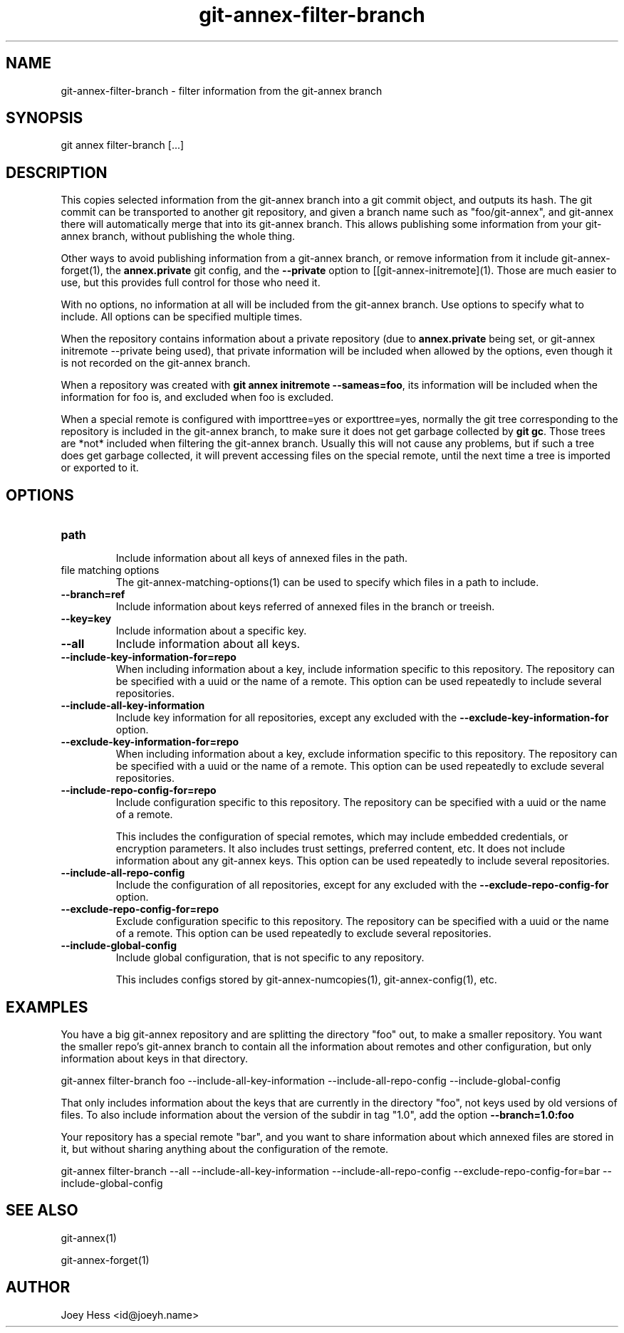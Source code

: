 .TH git-annex-filter-branch 1
.SH NAME
git-annex-filter\-branch \- filter information from the git-annex branch
.PP
.SH SYNOPSIS
git annex filter\-branch [...]
.PP
.SH DESCRIPTION
This copies selected information from the git-annex branch into a git
commit object, and outputs its hash. The git commit can be transported
to another git repository, and given a branch name such as "foo/git-annex",
and git-annex there will automatically merge that into its git-annex
branch. This allows publishing some information from your git-annex branch,
without publishing the whole thing.
.PP
Other ways to avoid publishing information from a git-annex branch,
or remove information from it include git-annex\-forget(1), the 
\fBannex.private\fP git config, and the \fB\-\-private\fP option to
[[git-annex\-initremote](1). Those are much easier to use, but this
provides full control for those who need it.
.PP
With no options, no information at all will be included from the git-annex
branch. Use options to specify what to include. All options can be specified
multiple times.
.PP
When the repository contains information about a private
repository (due to \fBannex.private\fP being set, or git-annex initremote
\-\-private being used), that private information will be included when
allowed by the options, even though it is not recorded on the git-annex
branch.
.PP
When a repository was created with \fBgit annex initremote \-\-sameas=foo\fP,
its information will be included when the information for foo is,
and excluded when foo is excluded.
.PP
When a special remote is configured with importtree=yes or exporttree=yes,
normally the git tree corresponding to the repository is included in
the git-annex branch, to make sure it does not get garbage collected
by \fBgit gc\fP. Those trees are *not* included when filtering the git-annex
branch. Usually this will not cause any problems, but if such a tree does
get garbage collected, it will prevent accessing files on the special
remote, until the next time a tree is imported or exported to it.
.PP
.SH OPTIONS
.IP "\fBpath\fP"
.IP
Include information about all keys of annexed files in the path.
.IP
.IP "file matching options"
The git-annex\-matching\-options(1)
can be used to specify which files in a path to include.
.IP
.IP "\fB\-\-branch=ref\fP"
Include information about keys referred of annexed files in the branch
or treeish.
.IP
.IP "\fB\-\-key=key\fP"
Include information about a specific key.
.IP
.IP "\fB\-\-all\fP"
Include information about all keys.
.IP
.IP "\fB\-\-include\-key\-information\-for=repo\fP"
When including information about a key, include information specific to
this repository. The repository can be specified with a uuid or the name
of a remote. This option can be used repeatedly to include several
repositories.
.IP
.IP "\fB\-\-include\-all\-key\-information\fP"
Include key information for all repositories, except any excluded with
the \fB\-\-exclude\-key\-information\-for\fP option.
.IP
.IP "\fB\-\-exclude\-key\-information\-for=repo\fP"
When including information about a key, exclude information specific to
this repository. The repository can be specified with a uuid or the name
of a remote. This option can be used repeatedly to exclude
several repositories.
.IP
.IP "\fB\-\-include\-repo\-config\-for=repo\fP"
Include configuration specific to this repository. 
The repository can be specified with a uuid or the name of a remote.
.IP
This includes the configuration of special remotes, which may include
embedded credentials, or encryption parameters. It also includes trust
settings, preferred content, etc. It does not include information
about any git-annex keys. This option can be used repeatedly to include
several repositories.
.IP
.IP "\fB\-\-include\-all\-repo\-config\fP"
Include the configuration of all repositories, except for any excluded
with the \fB\-\-exclude\-repo\-config\-for\fP option.
.IP
.IP "\fB\-\-exclude\-repo\-config\-for=repo\fP"
Exclude configuration specific to this repository. 
The repository can be specified with a uuid or the name of a remote.
This option can be used repeatedly to exclude several repositories.
.IP
.IP "\fB\-\-include\-global\-config\fP"
Include global configuration, that is not specific to any repository.
.IP
This includes configs stored by git-annex\-numcopies(1),
git-annex\-config(1), etc.
.IP
.SH EXAMPLES
You have a big git-annex repository and are splitting the directory "foo"
out, to make a smaller repository. You want the smaller repo's git-annex
branch to contain all the information about remotes and other configuration,
but only information about keys in that directory.
.PP
 git-annex filter\-branch foo \-\-include\-all\-key\-information \
 	\-\-include\-all\-repo\-config \-\-include\-global\-config
.PP
That only includes information about the keys that are currently
in the directory "foo", not keys used by old versions of files.
To also include information about the version of the subdir in
tag "1.0", add the option \fB\-\-branch=1.0:foo\fP
.PP
Your repository has a special remote "bar", and you want to share information
about which annexed files are stored in it, but without sharing anything
about the configuration of the remote.
.PP
 git-annex filter\-branch \-\-all \-\-include\-all\-key\-information \
 	\-\-include\-all\-repo\-config \-\-exclude\-repo\-config\-for=bar \
 	\-\-include\-global\-config
.PP
.SH SEE ALSO
git-annex(1)
.PP
git-annex\-forget(1)
.PP
.SH AUTHOR
Joey Hess <id@joeyh.name>
.PP
.PP

